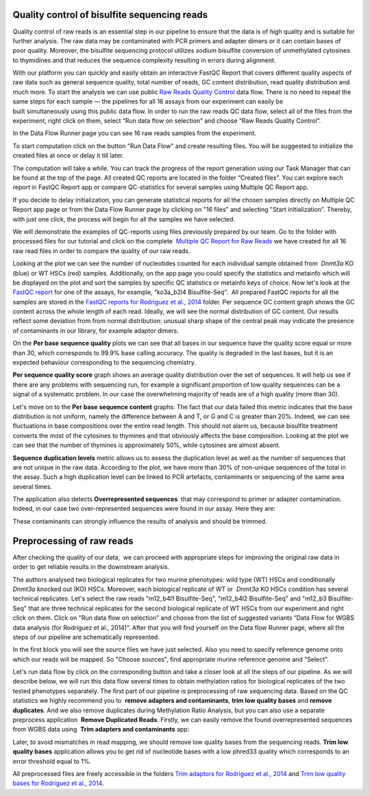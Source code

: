 Quality control of bisulfite sequencing reads
*********************************************

Quality control of raw reads is an essential step in our pipeline to
ensure that the data is of high quality and is suitable for further
analysis. The raw data may be contaminated with PCR primers and adapter
dimers or it can contain bases of poor quality. Moreover, the bisulfite
sequencing protocol utilizes sodium bisulfite conversion of unmethylated
cytosines to thymidines and that reduces the sequence
complexity resulting in errors during alignment.

.. youtube:: https://www.youtube.com/watch?v=yqnzcVBLUYE

With our platform you can quickly and easily obtain an interactive FastQC Report
that covers different quality aspects of raw
data such as general sequence quality, total number of reads, GC content
distribution, read quality distribution and much more. To start the
analysis we can use public `Raw Reads Quality Control <https://platform.genestack.org/endpoint/application/run/genestack/dataflowrunner?a=GSF972554&action=viewFile>`__ data
flow. There is no need to repeat the same steps for each sample —
the pipelines for all 16 assays from our experiment can easily be
built simultaneously using this public data flow. In order to run the
raw reads QC data flow, select all of the files from the experiment,
right click on them, select “Run data flow on selection” and choose “Raw
Reads Quality Control”.

|choose DF|

In the Data Flow Runner page you can see 16 raw reads samples from the experiment.

|DF_FastQC|

To start computation click on the button "Run Data Flow" and create
resulting files. You will be suggested to initialize the created files
at once or delay it till later.

|Start initialization|

The computation will take a while. You can track the progress of the report generation
using our Task Manager that can be found at the top of the page. All
created QC reports are located in the folder “Created files”. You can
explore each report in FastQC Report app or compare QC-statistics for
several samples using Multiple QC Report app.

|View Resuts|

If you decide to delay initialization, you can generate statistical reports for
all the chosen samples directly on Multiple QC Report app page or from
the Data Flow Runner page by clicking on "16 files" and selecting "Start
initialization". Thereby, with just one click, the process will begin
for all the samples we have selected.

|FastQC_3|

We will demonstrate the examples of QC-reports using files previously prepared by our team.
Go to the folder with processed files for our tutorial and click on the
complete  `Multiple QC Report for Raw
Reads <https://platform.genestack.org/endpoint/application/run/genestack/multiple-qc-plotter?a=GSF970040&action=viewFile>`__ we
have created for all 16 raw read files in order to compare the quality
of our raw reads.

|Multiple QC plot for RawReads|

Looking at the plot we can see the number of nucleotides counted for each individual sample
obtained from  *Dnmt3a* KO (blue) or WT HSCs (red) samples.
Additionally, on the app page you could specify the statistics and
metainfo which will be displayed on the plot and sort the samples by
specific QC statistics or metainfo keys of choice. Now let's look
at the  `FastQC
report <https://platform.genestack.org/endpoint/application/run/genestack/fastqc-report?a=GSF969042&action=viewFile>`__
for one of the assays, for example, “ko3a_b2l4 Bisulfite-Seq”.  All
prepared FastQC reports for all the samples are stored in the `FastQC
reports for Rodriguez et al., 2014 <https://platform.genestack.org/endpoint/application/run/genestack/filebrowser?a=GSF969029&action=viewFile&page=1>`__ folder.
Per sequence GC content graph shows the GC content across the
whole length of each read. Ideally, we will see the normal distribution
of GC content. Our results reflect some deviation from from normal
distribution: unusual sharp shape of the central peak may indicate the
presence of contaminants in our library, for example adaptor
dimers.

|Per sequence GC content|

On the **Per base sequence quality** plots we can see that all bases in our sequence have
the quality score equal or more than 30, which corresponds to 99.9% base
calling accuracy. The quality is degraded in the last bases, but it is
an expected behaviour corresponding to the sequencing chemistry.

|per base sequence quality|

**Per sequence quality score**  graph shows an average quality distribution over the set of sequences. It will
help us see if there are any problems with sequencing run, for example a
significant proportion of low quality sequences can be a signal of a
systematic problem. In our case the overwhelming majority of reads are
of a high quality (more than 30).

|fastqc per sequence quality scores|

Let's move on to the **Per base sequence content** graphs. The fact that our data failed this metric indicates
that the base distribution is not uniform, namely the difference between
A and T, or G and C is greater than 20%. Indeed, we can see fluctuations
in base compositions over the entire read length. This should not alarm
us, because bisulfite treatment converts the most of the cytosines to
thymines and that obviously affects the base composition. Looking at the
plot we can see that the number of thymines is approximately 50%, while
cytosines are almost absent.

|fastqc per base seq content|

**Sequence duplication levels** metric allows us to assess
the duplication level as well as the number of sequences that are not
unique in the raw data. According to the plot, we have more than 30% of
non-unique sequences of the total in the assay. Such a high duplication
level can be linked to PCR artefacts, contaminants or sequencing of the
same area several times.

|fastqc sequence duplication levels|

The application also detects **Overrepresented sequences**  that may
correspond to primer or adapter contamination. Indeed, in our case
two over-represented sequences were found in our assay. Here they
are:

|FastQC (overrepresented sequences)|

These contaminants can strongly influence the results of analysis and should be trimmed.

Preprocessing of raw reads
**************************

After checking the quality of our data,  we can proceed with
appropriate steps for improving the original raw data in order to get
reliable results in the downstream analysis.

.. youtube:: https://www.youtube.com/watch?v=8Id2RQekYfs

The authors analysed two biological replicates for two murine
phenotypes: wild type (WT) HSCs and conditionally *Dnmt3a* knocked out
(KO) HSCs. Moreover, each biological replicate of WT or  *Dnmt3a* KO
HSCs condition has several technical replicates. Let's select the raw
reads "m12_b4l1 Bisulfite-Seq", "m12_b4l2 Bisulfite-Seq" and "m12_b3
Bisulfite-Seq" that are three technical replicates for the second
biological replicate of WT HSCs from our experiment and right
click on them. Click on "Run data flow on selection" and choose from the
list of suggested variants “Data Flow for WGBS data analysis (for
Rodriguez et al., 2014)”. After that you will find yourself on the Data
flow Runner page, where all the steps of our pipeline are
schematically represented. 

|DF_WGBS|

In the first block you will see the source files we have just selected. Also you need to specify
reference genome onto which our reads will be mapped. So "Choose
sources", find appropriate murine reference genome and "Select".

|File chooser (ref-genome)|

Let's run data flow by click on the corresponding
button and take a closer look at all the steps of our pipeline. As we
will describe below, we will run this data flow several times to obtain
methylation ratios for biological replicates of the two tested
phenotypes separately. The first part of our pipeline is preprocessing
of raw sequencing data. Based on the QC statistics we highly recommend
you to  **remove adapters and contaminants**, **trim low quality bases** and **remove duplicates**. And we also remove duplicates
during Methylation Ratio Analysis, but you can also use a separate
preprocess application  **Remove Duplicated Reads**. Firstly,
we can easily remove the found overrepresented sequences from WGBS data
using  **Trim adapters and contaminants** app:

|DF trim adaptors and contaminants|

Later, to avoid mismatches in read mapping, we
should remove low quality bases from the sequencing
reads. **Trim low quality bases** application allows you to get rid
of nucleotide bases with a low phred33 quality which corresponds to an
error threshold equal to 1%.

|df trim low quality bases|

All preprocessed files are freely accessible in the folders `Trim adaptors
for Rodriguez et al., 2014 <https://platform.genestack.org/endpoint/application/run/genestack/filebrowser?a=GSF968745&action=viewFile>`__ and `Trim
low quality bases for Rodriguez et al., 2014 <https://platform.genestack.org/endpoint/application/run/genestack/filebrowser?a=GSF968751&action=viewFile>`__.

.. |choose DF| image:: images/choose-DF.png
.. |DF_FastQC| image:: images/DF_FastQC.png
.. |Start initialization| image:: images/Start-initialization.png
.. |View Resuts| image:: images/View-Resuts.png
.. |FastQC_3| image:: images/FastQC_3.png
.. |Multiple QC plot for RawReads| image:: images/Multiple-QC-plot-for-RawReads.png
.. |Per sequence GC content| image:: images/Per-sequence-GC-content1.png
.. |per base sequence quality| image:: images/per-base-sequence-quality-1.png
.. |fastqc per sequence quality scores| image:: images/fastqc-per-sequence-quality-scores.png
.. |fastqc per base seq content| image:: images/fastqc-per-base-seq-content.png
.. |fastqc sequence duplication levels| image:: images/fastqc-sequence-duplication-levels.png
.. |FastQC (overrepresented sequences)| image:: images/FastQC-overrepresented-sequences.png
.. |DF_WGBS| image:: images/DF_WGBS2.png
.. |File chooser (ref-genome)| image:: images/File-chooser-ref-genome.png
.. |DF trim adaptors and contaminants| image:: images/DF-trim-adaptors-and-contaminants.png
.. |df trim low quality bases| image:: images/df-trim-low-quality-bases.png
